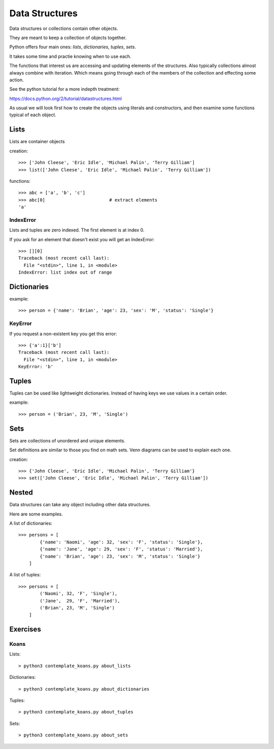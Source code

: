 Data Structures
***************

Data structures or collections contain other objects. 

They are meant to keep a collection of objects together.

Python offers four main ones: `lists`, `dictionaries`, `tuples`, `sets`.

It takes some time and practie knowing when to use each.

The functions that interest us are accessing and updating elements of the structures. Also typically collections almost always combine with iteration. Which means going through each of the
members of the collection and effecting some action.

See the python tutorial for a more indepth treatment:

https://docs.python.org/2/tutorial/datastructures.html

As usual we will look first how to create the objects using literals and
constructors, and then examine some functions typical of each object.

Lists
=====

Lists are container objects

creation:: 

    >>> ['John Cleese', 'Eric Idle', 'Michael Palin', 'Terry Gilliam']
    >>> list(['John Cleese', 'Eric Idle', 'Michael Palin', 'Terry Gilliam'])

functions::

    >>> abc = ['a', 'b', 'c']
    >>> abc[0]                        # extract elements
    'a'

IndexError
----------

Lists and tuples are zero indexed. The first element is at index 0.

If you ask for an element that doesn't exist you will get an IndexError::

    >>> [][0]
    Traceback (most recent call last):
      File "<stdin>", line 1, in <module>
    IndexError: list index out of range


Dictionaries
============

example::

    >>> person = {'name': 'Brian', 'age': 23, 'sex': 'M', 'status': 'Single'}

KeyError
--------

If you request a non-existent key you get this error::

    >>> {'a':1}['b']
    Traceback (most recent call last):
      File "<stdin>", line 1, in <module>
    KeyError: 'b'


Tuples
======

Tuples can be used like lightweight dictionaries. Instead of having keys we use 
values in a certain order.

example::
    
    >>> person = ('Brian', 23, 'M', 'Single')



Sets
====

Sets are collections of unordered and unique elements.

Set definitions are similar to those you find on math sets. Venn diagrams can
be used to explain each one.

creation::
    
    >>> {'John Cleese', 'Eric Idle', 'Michael Palin', 'Terry Gilliam'}
    >>> set(['John Cleese', 'Eric Idle', 'Michael Palin', 'Terry Gilliam'])


Nested
======

Data structures can take any object including other data structures.

Here are some examples.

A list of dictionaries::

    >>> persons = [
            {'name': 'Naomi', 'age': 32, 'sex': 'F', 'status': 'Single'},
            {'name': 'Jane', 'age': 29, 'sex': 'F', 'status': 'Married'},
            {'name': 'Brian', 'age': 23, 'sex': 'M', 'status': 'Single'}
        ]

A list of tuples::

    >>> persons = [
            ('Naomi', 32, 'F', 'Single'),
            ('Jane',  29, 'F', 'Married'),
            ('Brian', 23, 'M', 'Single')
        ]


Exercises
=========

Koans
-----

Lists::

    > python3 contemplate_koans.py about_lists
    
Dictionaries::
    
    > python3 contemplate_koans.py about_dictionaries

Tuples::

    > python3 contemplate_koans.py about_tuples

Sets::

    
    > python3 contemplate_koans.py about_sets

